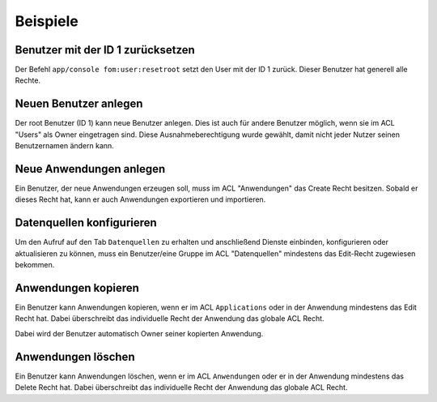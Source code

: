 .. _examples_de:

Beispiele
=========

Benutzer mit der ID 1 zurücksetzen
----------------------------------

Der Befehl ``app/console fom:user:resetroot`` setzt den User mit der ID 1 zurück. Dieser Benutzer hat generell alle Rechte.

.. code-block:: bash
          $ app/console fom:user:resetroot
                Welcome to the Mapbender root account management command  
                Enter the username to use for the root account.
                Username [root]: root
                Enter the e-mail adress to use for the root account.
                E-Mail [root@root.de]: admin@mycompany.foo
                Enter the password to use for the root account.
                Password: secret
                Do you confirm reset [yes]? yes
                The root is now usable. Have fun!


Neuen Benutzer anlegen
----------------------

Der root Benutzer (ID 1) kann neue Benutzer anlegen. Dies ist auch für andere Benutzer möglich, wenn sie im ACL "Users" als Owner eingetragen sind. Diese Ausnahmeberechtigung wurde gewählt, damit nicht jeder Nutzer seinen Benutzernamen ändern kann.


Neue Anwendungen anlegen
------------------------

Ein Benutzer, der neue Anwendungen erzeugen soll, muss im ACL "Anwendungen" das Create Recht besitzen. Sobald er dieses Recht hat, kann er auch Anwendungen exportieren und importieren.


Datenquellen konfigurieren
--------------------------

Um den Aufruf auf den Tab ``Datenquellen`` zu erhalten und anschließend Dienste einbinden, konfigurieren oder aktualisieren zu können, muss ein Benutzer/eine Gruppe im ACL "Datenquellen" mindestens das Edit-Recht zugewiesen bekommen.


Anwendungen kopieren
--------------------

Ein Benutzer kann Anwendungen kopieren, wenn er im ACL ``Applications`` oder in der Anwendung mindestens das Edit Recht hat. Dabei überschreibt das individuelle Recht der Anwendung das globale ACL Recht.

Dabei wird der Benutzer automatisch Owner seiner kopierten Anwendung.


Anwendungen löschen
-------------------

Ein Benutzer kann Anwendungen löschen, wenn er im ACL ``Anwendungen`` oder er in der Anwendung mindestens das Delete Recht hat. Dabei überschreibt das individuelle Recht der Anwendung das globale ACL Recht.
